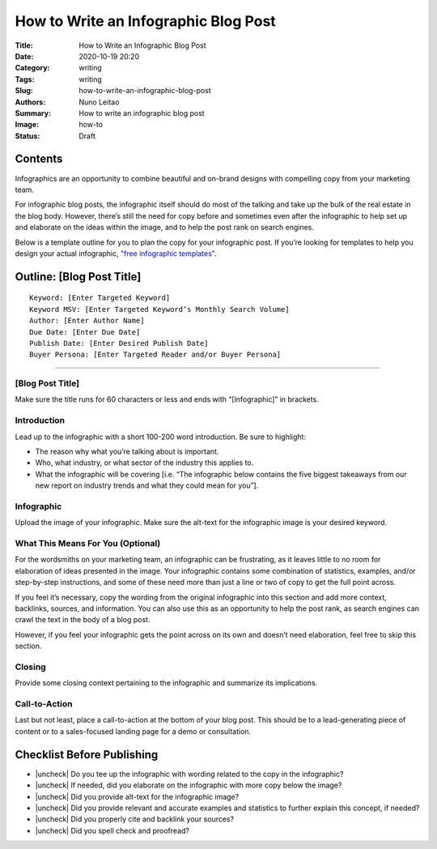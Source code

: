
How to Write an Infographic Blog Post
#####################################


:Title: How to Write an Infographic Blog Post
:Date: 2020-10-19 20:20
:Category: writing
:Tags: writing
:Slug: how-to-write-an-infographic-blog-post
:Authors: Nuno Leitao
:Summary: How to write an infographic blog post 
:Image: how-to
:Status: Draft


Contents
========


.. |check| raw:: html

    <input checked=""  type="checkbox">

.. |check_| raw:: html

    <input checked=""  disabled="" type="checkbox">

.. |uncheck| raw:: html

    <input type="checkbox">

.. |uncheck_| raw:: html

    <input disabled="" type="checkbox">




Infographics are an opportunity to combine beautiful and on-brand designs with
compelling copy from your marketing team. 

For infographic blog posts, the infographic itself should do most of the
talking and take up the bulk of the real estate in the blog body. However,
there’s still the need for copy before and sometimes even after the infographic
to help set up and elaborate on the ideas within the image, and to help the
post rank on search engines. 

Below is a template outline for you to plan the copy for your infographic post.
If you’re looking for templates to help you design your actual infographic,
`"free infographic templates" <https://www.hubspot.com/infographic-templates>`_. 



Outline: [Blog Post Title]
==========================


::

    Keyword: [Enter Targeted Keyword]
    Keyword MSV: [Enter Targeted Keyword’s Monthly Search Volume]
    Author: [Enter Author Name]
    Due Date: [Enter Due Date]
    Publish Date: [Enter Desired Publish Date]
    Buyer Persona: [Enter Targeted Reader and/or Buyer Persona]


--------


[Blog Post Title]
-----------------


Make sure the title runs for 60 characters or less and ends with
“[Infographic]” in brackets.


Introduction
------------


Lead up to the infographic with a short 100-200 word introduction. Be sure to
highlight:

- The reason why what you’re talking about is important.
- Who, what industry, or what sector of the industry this applies to.
- What the infographic will be covering [i.e. “The infographic below contains
  the five biggest takeaways from our new report on industry trends and what
  they could mean for you”].


Infographic
-----------


Upload the image of your infographic. Make sure the alt-text for the
infographic image is your desired keyword. 


What This Means For You (Optional)
----------------------------------


For the wordsmiths on your marketing team, an infographic can be frustrating,
as it leaves little to no room for elaboration of ideas presented in the image.
Your infographic contains some combination of statistics, examples, and/or
step-by-step instructions, and some of these need more than just a line or two
of copy to get the full point across.

If you feel it’s necessary, copy the wording from the original infographic into
this section and add more context, backlinks, sources, and information. You can
also use this as an opportunity to help the post rank, as search engines can
crawl the text in the body of a blog post. 

However, if you feel your infographic gets the point across on its own and
doesn’t need elaboration, feel free to skip this section. 


Closing
-------


Provide some closing context pertaining to the infographic and summarize its
implications. 


Call-to-Action
--------------


Last but not least, place a call-to-action at the bottom of your blog post.
This should be to a lead-generating piece of content or to a sales-focused
landing page for a demo or consultation.  


Checklist Before Publishing
===========================


- |uncheck| Do you tee up the infographic with wording related to the copy in
  the infographic?
- |uncheck| If needed, did you elaborate on the infographic with more copy
  below the image?
- |uncheck| Did you provide alt-text for the infographic image?
- |uncheck| Did you provide relevant and accurate examples and statistics to
  further explain this concept, if needed?
- |uncheck| Did you properly cite and backlink your sources?
- |uncheck| Did you spell check and proofread?


